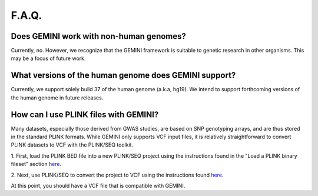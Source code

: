 ##############################
F.A.Q.
##############################


========================================
Does GEMINI work with non-human genomes?
========================================

Currently, no.  However, we recognize that the GEMINI framework is suitable to
genetic research in other organisms. This may be a focus of future work.


======================================================
What versions of the human genome does GEMINI support?
======================================================
Currently, we support solely build 37 of the human genome (a.k.a, hg19). We intend to support forthcoming versions of the human genome in future releases.


=======================================
How can I use PLINK files with GEMINI?
=======================================

Many datasets, especially those derived from GWAS studies, are based on SNP 
genotyping arrays, and are thus stored in the  standard PLINK formats. 
While GEMINI only supports VCF input files, it is relatively straightforward to
convert PLINK datasets to VCF with the PLINK/SEQ toolkit.

1. First, load the PLINK BED file into a new PLINK/SEQ project using the instructions
found in the "Load a PLINK binary fileset" section `here <http://atgu.mgh.harvard.edu/plinkseq/input.shtml#plink>`_.

2. Next, use PLINK/SEQ to convert the project to VCF using the instructions found 
`here <http://atgu.mgh.harvard.edu/plinkseq/output.shtml#vcf>`_.

At this point, you should have a VCF file that is compatible with GEMINI.